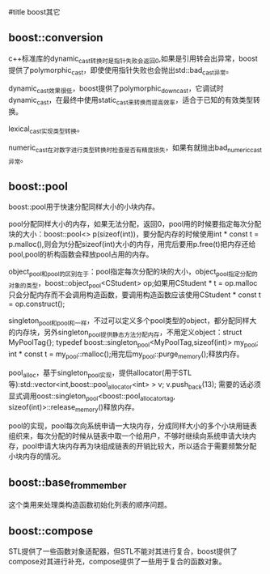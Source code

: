 #title boost其它

** boost::conversion

c++标准库的dynamic_cast转换时是指针失败会返回0,如果是引用转会出异常，boost提供了polymorphic_cast，即使使用指针失败也会抛出std::bad_cast异常。

dynamic_cast效果很低，boost提供了polymorphic_downcast，它调试时dynamic_cast，在最终中使用static_cast来转换而提高效率，适合于已知的有效类型转换。

lexical_cast实现类型转换。

numeric_cast在对数字进行类型转换时检查是否有精度损失，如果有就抛出bad_numeric_cast异常。

** boost::pool

boost::pool用于快速分配同样大小的小块内存。

pool分配同样大小的内存，如果无法分配，返回0，pool用的时候要指定每次分配块的大小：boost::pool<> p(sizeof(int))，要分配内存的时候使用int * const t = p.malloc(),则会为t分配sizeof(int)大小的内存，用完后要用p.free(t)把内存还给pool,pool的析构函数会释放pool占用的内存。

object_pool和pool的区别在于：pool指定每次分配的块的大小，object_pool指定分配的对象的类型，boost::object_pool<CStudent> op;如果用CStudent * t = op.malloc只会分配内存而不会调用构造函数，要调用构造函数应该使用CStudent * const t = op.construct();

singleton_pool和pool和一样，不过可以定义多个pool类型的object，都分配同样大的内存块，另外singleton_pool提供静态方法分配内存，不用定义object：struct MyPoolTag{}; typedef boost::singleton_pool<MyPoolTag,sizeof(int)> my_pool; int * const t = my_pool::malloc();用完后my_pool::purge_memory();释放内存。

pool_alloc，基于singleton_pool实现，提供allocator(用于STL等):std::vector<int,boost::pool_allocator<int> > v; v.push_back(13); 需要的话必须显式调用oost::singleton_pool<boost::pool_allocator_tag, sizeof(int)>::release_memory()释放内存。

pool的实现，pool每次向系统申请一大块内存，分成同样大小的多个小块用链表组织来，每次分配的时候从链表中取一个给用户，不够时继续向系统申请大块内存，pool申请大块内存再为块组成链表的开销比较大，所以适合于需要频繁分配小块内存的情况。

** boost::base_from_member

这个类用来处理类构造函数初始化列表的顺序问题。

** boost::compose

STL提供了一些函数对象适配器，但STL不能对其进行复合，boost提供了compose对其进行补充，compose提供了一些用于复合的函数对象。
